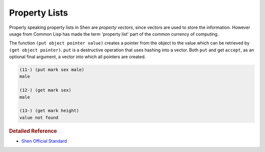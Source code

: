 .. _property_lists:

Property Lists
==============

Properly speaking property lists in Shen are *property vectors*, since vectors are used to store the information. However usage from Common Lisp has made the term 'property list' part of the common currency of computing.

The function ``(put object pointer value)`` creates a pointer from the object to the value which can be retrieved by ``(get object pointer)``. ``put`` is a destructive operation that uses hashing into a vector. Both ``put`` and get ``accept``, as an optional final argument, a vector into which all pointers are created.

.. code-block:: shen

    (11-) (put mark sex male)
    male
  
    (12-) (get mark sex)
    male
  
    (13-) (get mark height)
    value not found

.. rubric:: Detailed Reference

- `Shen Official Standard`_

.. _Shen Official Standard: http://shenlanguage.org/Documentation/shendoc.htm#Property%20Lists%20and%20Hashing
